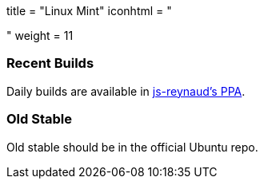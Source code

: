 +++
title = "Linux Mint"
iconhtml = "<div class='fl-linuxmint'></div>"
weight = 11
+++

=== Recent Builds
Daily builds are available in https://code.launchpad.net/~js-reynaud/+archive/ubuntu/ppa-kicad[js-reynaud's PPA].

=== Old Stable
Old stable should be in the official Ubuntu repo. 
